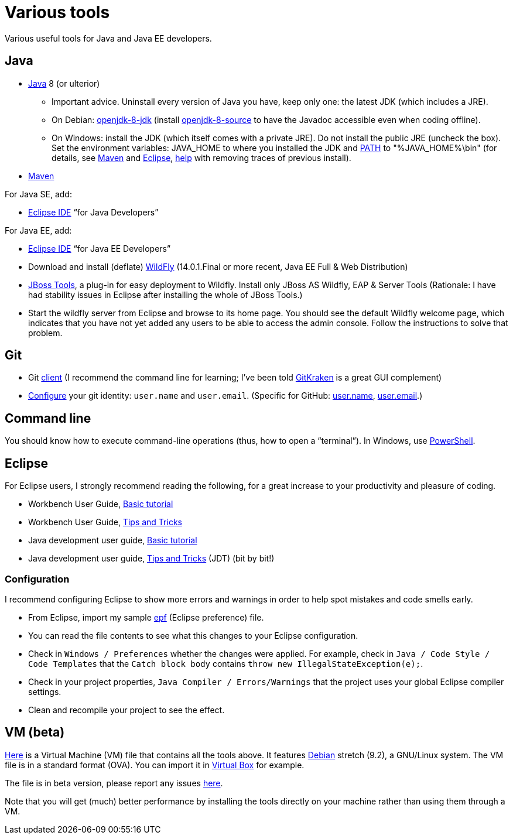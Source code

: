 = Various tools
:sectanchors:

Various useful tools for Java and Java EE developers.

== Java

* https://www.oracle.com/technetwork/java/javase/downloads/index.html[Java] 8 (or ulterior)
** Important advice. Uninstall every version of Java you have, keep only one: the latest JDK (which includes a JRE).
** On Debian: https://packages.debian.org/search?keywords=openjdk-8-jdk&searchon=names&exact=1&suite=all&section=all[openjdk-8-jdk] (install https://packages.debian.org/search?keywords=openjdk-8-source&searchon=names&exact=1&suite=all&section=all[openjdk-8-source] to have the Javadoc accessible even when coding offline).
** On Windows: install the JDK (which itself comes with a private JRE). Do not install the public JRE (uncheck the box). Set the environment variables: JAVA_HOME to where you installed the JDK and https://docs.oracle.com/javase/9/install/installation-jdk-and-jre-microsoft-windows-platforms.htm#JSJIG-GUID-96EB3876-8C7A-4A25-9F3A-A2983FEC016A[PATH] to "%JAVA_HOME%\bin" (for details, see http://maven.apache.org/install.html[Maven] and http://wiki.eclipse.org/FAQ_How_do_I_run_Eclipse%3F#Find_the_JVM[Eclipse], https://java.com/en/download/help/manual_regedit.xml[help] with removing traces of previous install). 
//** Note: some https://www.java.com/en/download/help/path.xml[doc] indicates that setting the PATH is not necessary to run Java programs. However, http://wiki.eclipse.org/FAQ_How_do_I_run_Eclipse%3F#Find_the_JVM[Eclipse] (for example) will apparently not start if it does not find Java in the path (unless specifically configured). Perhaps the https://docs.microsoft.com/windows/desktop/shell/app-registration[App Paths] mechanism could be used instead? (See also https://parsiya.net/blog/2017-10-23-run-line-vs.-cmd-vs.-powershell/[here].) Setting JAVA_HOME might be unnecessary, as under Linux (link not valid any more: sources.debian.org/src/openjdk-8/8u181-b13-1/debian/JAVA_HOME/). TODO: check whether .jar start; check whether Maven requires JAVA_HOME.
* https://maven.apache.org/download.cgi[Maven]

For Java SE, add:

* https://www.eclipse.org/downloads/[Eclipse IDE] “for Java Developers”

For Java EE, add:

* https://www.eclipse.org/downloads/[Eclipse IDE] “for Java EE Developers”
* Download and install (deflate) http://wildfly.org/downloads/[WildFly] (14.0.1.Final or more recent, Java EE Full & Web Distribution)
* http://tools.jboss.org/downloads/jbosstools/photon/4.6.0.Final.html[JBoss Tools], a plug-in for easy deployment to Wildfly. Install only JBoss AS Wildfly, EAP & Server Tools (Rationale: I have had stability issues in Eclipse after installing the whole of JBoss Tools.)
* Start the wildfly server from Eclipse and browse to its home page. You should see the default Wildfly welcome page, which indicates that you have not yet added any users to be able to access the admin console. Follow the instructions to solve that problem.

== Git

* Git https://git-scm.com/downloads[client] (I recommend the command line for learning; I’ve been told https://www.gitkraken.com/[GitKraken] is a great GUI complement)
* https://git-scm.com/book/en/v2/Getting-Started-First-Time-Git-Setup[Configure] your git identity: `user.name` and `user.email`. (Specific for GitHub: https://help.github.com/articles/setting-your-username-in-git/[user.name], https://help.github.com/articles/setting-your-email-in-git/[user.email].)

== Command line
You should know how to execute command-line operations (thus, how to open a “terminal”). In Windows, use https://docs.microsoft.com/powershell/scripting/setup/installing-windows-powershell[PowerShell].

== Eclipse
For Eclipse users, I strongly recommend reading the following, for a great increase to your productivity and pleasure of coding.

* Workbench User Guide, http://help.eclipse.org/photon/topic/org.eclipse.platform.doc.user/gettingStarted/qs-02a.htm?cp=0_1_0_0[Basic tutorial]
* Workbench User Guide, http://help.eclipse.org/photon/topic/org.eclipse.platform.doc.user/tips/platform_tips.html?cp=0_5[Tips and Tricks]
* Java development user guide, http://help.eclipse.org/photon/topic/org.eclipse.jdt.doc.user/gettingStarted/qs-2.htm[Basic tutorial]
* Java development user guide, http://help.eclipse.org/photon/topic/org.eclipse.jdt.doc.user/tips/jdt_tips.html?cp=1_5[Tips and Tricks] (JDT) (bit by bit!)

[[Eclipse-strict]]
=== Configuration
I recommend configuring Eclipse to show more errors and warnings in order to help spot mistakes and code smells early.

* From Eclipse, import my sample link:++Best practices/Eclipse-prefs.epf++[epf] (Eclipse preference) file. 
* You can read the file contents to see what this changes to your Eclipse configuration.
* Check in `Windows / Preferences` whether the changes were applied. For example, check in `Java / Code Style / Code Templates` that the `Catch block body` contains `throw new IllegalStateException(e);`.
* Check in your project properties, `Java Compiler / Errors/Warnings` that the project uses your global Eclipse compiler settings.
* Clean and recompile your project to see the effect.

== VM (beta)
https://universitedauphine-my.sharepoint.com/personal/olivier_cailloux_lamsade_dauphine_fr/_layouts/15/guestaccess.aspx?docid=03887190377294e79a8a63c8f063ffe9b&authkey=AdV4WjBgnfjLa2IRffbav5s&e=10400376c63043138b324257b2c8c6a6[Here] is a Virtual Machine (VM) file that contains all the tools above. It features https://www.debian.org/doc/user-manuals[Debian] stretch (9.2), a GNU/Linux system. The VM file is in a standard format (OVA). You can import it in https://www.virtualbox.org/[Virtual Box] for example.

The file is in beta version, please report any issues https://github.com/oliviercailloux/Deb-9-VM[here].

Note that you will get (much) better performance by installing the tools directly on your machine rather than using them through a VM.


